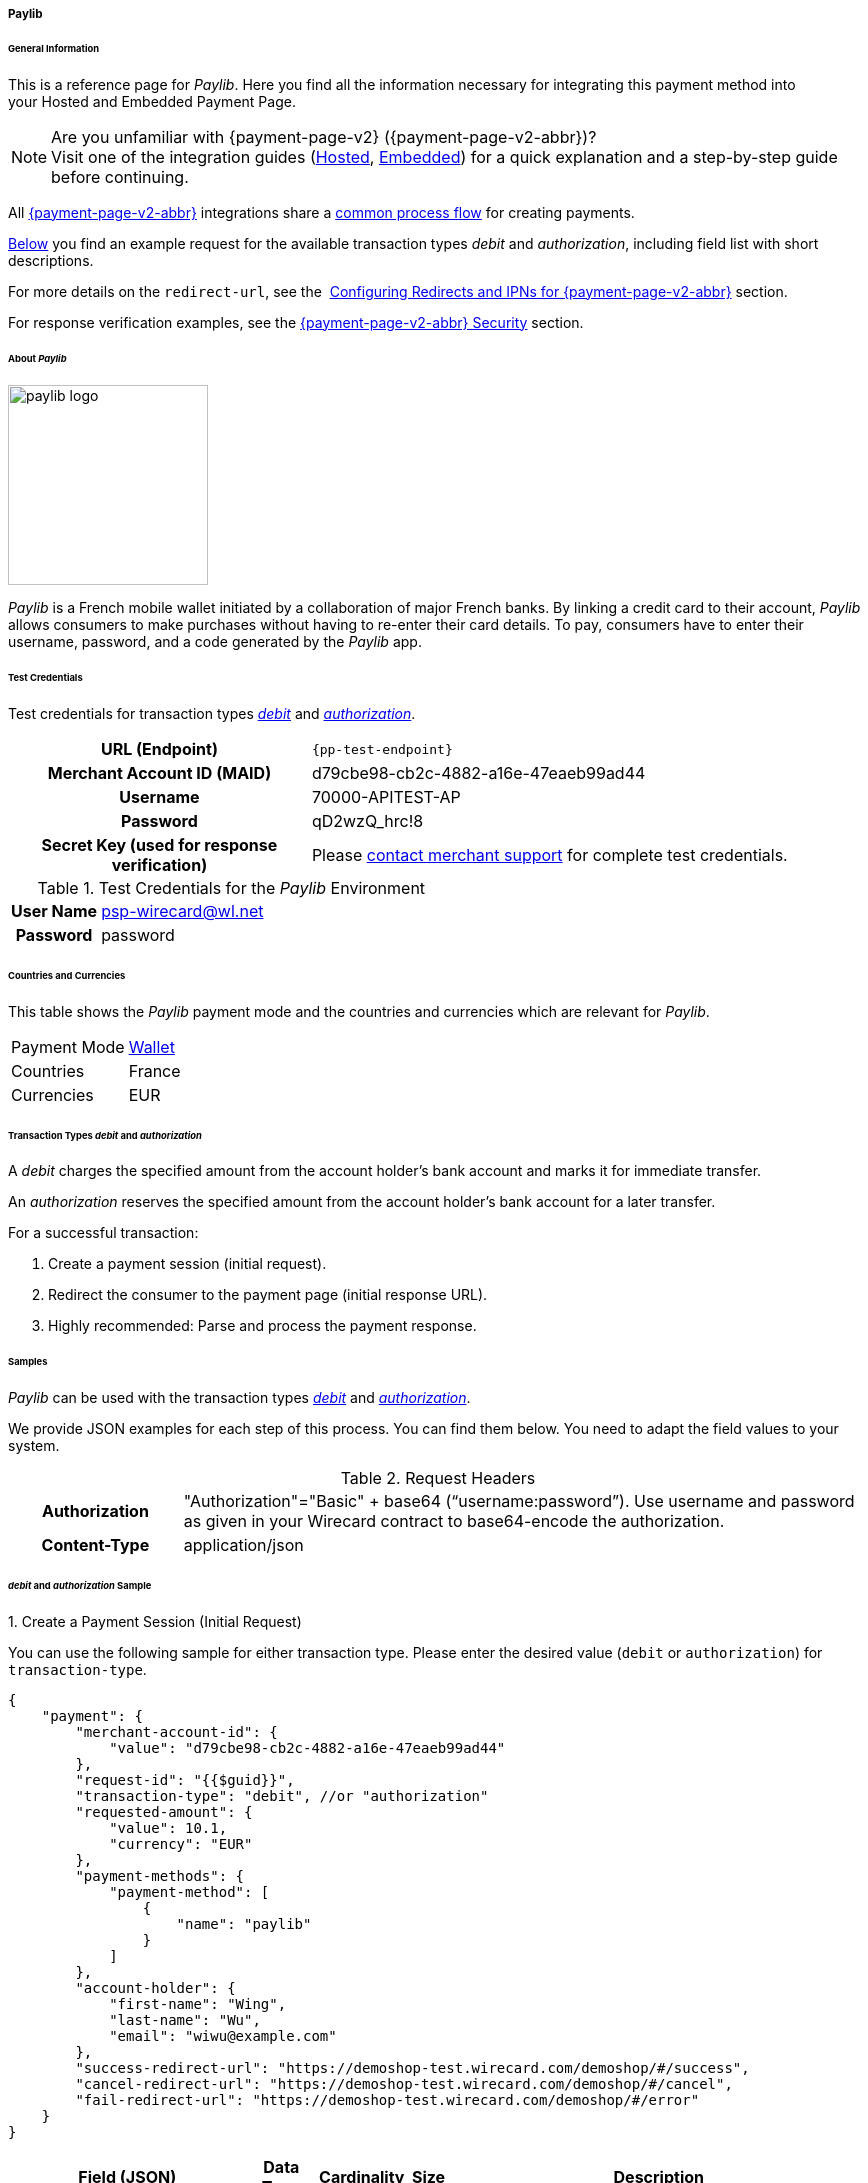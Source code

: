 [#PPv2_paylib]
===== Paylib

[#PPv2_paylib_General]
====== General Information

This is a reference page for _Paylib_. Here you find all the
information necessary for integrating this payment method into
your Hosted and Embedded Payment Page.

.Are you unfamiliar with {payment-page-v2} ({payment-page-v2-abbr})?

NOTE: Visit one of the integration guides
(<<PaymentPageSolutions_PPv2_HPP_Integration, Hosted>>,
<<PaymentPageSolutions_PPv2_EPP_Integration, Embedded>>) for a quick explanation and
a step-by-step guide before continuing.

All <<PPv2, {payment-page-v2-abbr}>> integrations share a
<<PPSolutions_PPv2_Workflow, common process flow>>﻿ for creating payments.

<<PPv2_paylib_Samples_debitauth, Below>> you find an example request for the available transaction types
_debit_ and _authorization_, including field list with short descriptions.

For more details on the ``redirect-url``, see the 
<<PPSolutions_PPv2_ConfigureRedirects, Configuring Redirects and IPNs for {payment-page-v2-abbr}>> section.

For response verification examples, see
the <<PPSolutions_PPv2_PPv2Security, {payment-page-v2-abbr} Security>> section.

[#PPv2_paylib_About]
====== About _Paylib_

image::images\03-01-04-06b-paylib/paylib_logo.png[paylib logo, 200]

_Paylib_ is a French mobile wallet initiated by a collaboration of major French banks. By linking a credit card to their account, _Paylib_ allows consumers to make purchases without having to re-enter their card details. To pay, consumers have to enter their username, password, and a code generated by the _Paylib_ app.

[#PPv2_paylib_TestCredentials]
====== Test Credentials

Test credentials for transaction types <<PPv2_paylib_TransactionType_debitauth_Create, _debit_>> and <<PPv2_paylib_TransactionType_debitauth_Create, _authorization_>>.

[cols="35h,65"]
|===
| URL (Endpoint)
| ``{pp-test-endpoint}``
| Merchant Account ID (MAID)
| d79cbe98-cb2c-4882-a16e-47eaeb99ad44
| Username
| 70000-APITEST-AP
| Password
| qD2wzQ_hrc!8
| Secret Key (used for response verification)
| Please <<ContactUs, contact merchant support>> for complete test credentials.
|===

[#PPv2_paylib_TestCredentials_Additional]
.Test Credentials for the _Paylib_ Environment

[cols="20h,80"]
|===
| User Name | psp-wirecard@wl.net
| Password | password
|===

[#PPv2_paylib_Countries]
====== Countries and Currencies

This table shows the _Paylib_ payment mode and the countries and currencies which
are relevant for _Paylib_.

[%autowidth]
|===
| Payment Mode | <<PaymentMethods_PaymentMode_Wallet, Wallet>>
| Countries    | France
| Currencies   | EUR
|===

[#PPv2_paylib_Transactions]
====== Transaction Types _debit_ and _authorization_

A _debit_ charges the specified amount from the account holder’s bank account and marks it for immediate transfer.

An _authorization_ reserves the specified amount from the account holder’s bank account for a later transfer.

For a successful transaction:

. Create a payment session (initial request).

. Redirect the consumer to the payment page (initial response URL).

. Highly recommended: Parse and process the payment response.


[#PPv2_paylib_Samples]
====== Samples

_Paylib_ can be used with the transaction types <<PPv2_paylib_TransactionType_debitauth_Create, _debit_>> and <<PPv2_paylib_TransactionType_debitauth_Create, _authorization_>>.

We provide JSON examples for each step of this process. You can find
them below. You need to adapt the field values to your system.

.Request Headers
[cols="20h,80"]
|===
| Authorization
| "Authorization"="Basic" + base64 (“username:password”). Use username and password as given in your
Wirecard contract to base64-encode the authorization.
| Content-Type
| application/json
|===


[#PPv2_paylib_Samples_debitauth]
======  _debit_ and _authorization_ Sample

[#PPv2_paylib_TransactionType_debitauth_Create]
.1. Create a Payment Session (Initial Request)

You can use the following sample for either transaction type. Please enter the desired value (``debit`` or ``authorization``) for ``transaction-type``.

[source,json]
----
{
    "payment": {
        "merchant-account-id": {
            "value": "d79cbe98-cb2c-4882-a16e-47eaeb99ad44"
        },
        "request-id": "{{$guid}}",
        "transaction-type": "debit", //or "authorization"
        "requested-amount": {
            "value": 10.1,
            "currency": "EUR"
        },
        "payment-methods": {
            "payment-method": [
                {
                    "name": "paylib"
                }
            ]
        },
        "account-holder": {
            "first-name": "Wing",
            "last-name": "Wu",
            "email": "wiwu@example.com"
        },
        "success-redirect-url": "https://demoshop-test.wirecard.com/demoshop/#/success",
        "cancel-redirect-url": "https://demoshop-test.wirecard.com/demoshop/#/cancel",
        "fail-redirect-url": "https://demoshop-test.wirecard.com/demoshop/#/error"
    }
}
----

[%autowidth]
|===
3+|Field (JSON) |Data Type |Cardinality |Size |Description

2+| merchant-account-id 
| value 
| String 
| Required 
| 36 
| A unique identifier assigned to every merchant account (by Wirecard).

3+| request-id 
| String 
| Required 
| 64 
| A unique identifier assigned to every request (by merchant). Used when searching for or referencing it later. ``{{$guid}}`` serves as a placeholder for a random request-id. +
Allowed characters: `[a-z0-9-_ ]`

3+| transaction-type 
| String 
| Required 
| n/a 
a| The requested transaction type. Available transaction types for _Paylib_:

- `debit`
- `authorization`

//-

.2+| requested-amount  
2+| value 
| Numeric 
| Required 
| 18.2 
| The full amount that is requested/contested in a transaction. 2 decimal places allowed. +
Use `.` (decimal point) as the separator. 
2+| currency 
| String 
| Required 
| 3 
a| The currency of the requested/contested
transaction amount. For _Paylib_ payments, the currency must be set to ``EUR``.

Format: 3-character abbreviation according to ISO 4217.

| payment-methods 
| payment-method 
| name 
| String 
| Required 
| 256 
| The name of the payment method used. Set this value to ``paylib``.

.3+| account-holder 
2+| first-name 
| String 
| Optional 
| 32 
| The first name of the account holder.

2+| last-name 
| String 
| Optional 
| 32 
| The last name of the account holder.

2+| email 
| String 
| Optional 
| 64 
| The email address of the account holder.

3+| success-redirect-url 
| String 
| Required 
| 2000 
a| The URL to which the consumer is redirected after a successful payment, e.g. ``{pp-redirect-url-success}``

3+| cancel-redirect-url 
| String 
| Required 
| 2000 
a| The URL to which the consumer is redirected after having canceled a payment, e.g. ``{pp-redirect-url-cancel}``

3+| fail-redirect-url 
| String 
| Required 
| 2000 
a| The URL to which the consumer is redirected after an unsuccessful payment, e.g. ``{pp-redirect-url-error}``
|===

[#PPv2_paylib_TransactionType_purchase_Redirect]
.2. Redirect the Consumer to the Payment Page (Sample Response URL)

[source,json]
----
{
    "payment-redirect-url": "https://wpp-test.wirecard.com/processing?wPaymentToken=CZByqrqTROlwiGN-lEODd-upp9B2-2n__f31qI8mA-g"
}
----

[%autowidth]
|===
| Field (JSON) | Data Type | Description

| payment-redirect-url 
| String 
| The URL which redirects to the payment
form. Sent as a response to the initial request.
|===


At this point, you need to redirect your consumer to
``payment-redirect-url`` (or render it in an _iframe_ depending on your
<<PPv2, integration method>>).

Consumers are redirected to the payment form. There they enter their
data and submit the form to confirm the payment. A payment can be:

- successful (``transaction-state: success``),
- failed (``transaction-state: failed``),
- canceled (``transaction-state: failed``) The consumer canceled the payment before/after submission.

//-

The transaction result is the value of ``transaction-state`` in the
payment response. More details (including the status code) can also be
found in the payment response, in the ``statuses`` object. Canceled
payments are returned as _failed_, but the
``status description`` indicates it was canceled.

In any case (unless the consumer cancels the transaction on a 3rd party
provider page), a base64-encoded response containing payment information
is sent to the configured redirection URL. See
<<PPSolutions_PPv2_ConfigureRedirects, Configuring Redirects and IPNs for {payment-page-v2-abbr}>>
for more details on redirection targets after payment and transaction status
notifications.

You can find a decoded payment response example below.


.3. Parse and Process the Payment Response (Decoded Payment Response)

[source,json]
----
{
    "payment": {
        "transaction-id": "b9e85877-1f01-418a-bd91-f8839b9e8569",
        "request-id": "f5dad8da-fc80-4dce-9d7b-9f5cdfb8a36b",
        "transaction-type": "debit",
        "transaction-state": "success",
        "completion-time-stamp": "2019-06-25T08:13:43",
        "requested-amount": {
            "currency": "EUR",
            "value": 10.100000
        },
        "statuses": {
            "status": [
                {
                    "description": "The resource was successfully created.",
                    "severity": "information",
                    "code": "201.0000"
                }
            ]
        },
        "authorization-code": "",
        "parent-transaction-id": "f45378ba-98dc-48f4-b539-60f6f681ef25",
        "card-token": {
            "token-id": "4610322451144455",
            "masked-account-number": "444444******4455"
        },
        "success-redirect-url": "https://demoshop-test.wirecard.com/demoshop/#/success",
        "processing-redirect-url": "https://sandbox-engine.thesolution.com/shop/processing.html",
        "merchant-account-id": {
            "value": "d79cbe98-cb2c-4882-a16e-47eaeb99ad44"
        },
        "cancel-redirect-url": "https://demoshop-test.wirecard.com/demoshop/#/cancel",
        "fail-redirect-url": "https://demoshop-test.wirecard.com/demoshop/#/error",
        "account-holder": {
            "account-info": {},
            "last-name": "Wu",
            "first-name": "Wing",
            "email": "wiwu@example.com"
        },
        "payment-methods": {
            "payment-method": [
                {
                    "payload": {},
                    "name": "paylib"
                }
            ]
        },
        "api-id": "wpp",
        "descriptor": "mda"
    }
}
----

[%autowidth]
|===
2+| Field (JSON) | Data Type | Description

2+| transaction-id 
| String 
| A unique identifier assigned for every transaction. This information is returned in the response only.

2+| request-id 
| String 
| A unique identifier assigned to every request (by merchant). Used when searching for or referencing it later.

2+| transaction-type 
| String 
| The requested transaction type. For _Paylib_ payments, the
transaction-type must be set to `authorization` or `debit`.

2+| transaction-state 
| String 
a| The current transaction state. +
Possible values:

- ``in-progress``
- ``success``
- ``failed``

//-

Typically, a transaction starts with state ``in-progress`` and finishes with state either ``success`` or ``failed``. This information is returned in the response only.

2+| completion-time-stamp 
| YYYY-MM-DD-Thh:mm:ss 
| The UTC/ISO time-stamp documents the time and date when the transaction was executed. +
Format: YYYY-MM-DDThh:mm:ss (ISO).

.2+| requested-amount 
| currency 
| String 
| The currency of the requested/contested transaction amount. For _Paylib_ payments, the currency must be set to ``EUR``. +
Format: 3-character abbreviation according to ISO 4217.
                      
| value    
| Numeric 
| The full amount that is requested/contested in a transaction.

.3+| status 
| description 
| String 
| The description of the transaction status message.

| severity    
| String 
a| The definition of the status message.

Possible values:

- ``information``
- ``warning``
- ``error``

//-

| code 
| String 
| Status code of the status message.

2+| authorization-code 
| String 
| Output code for transaction type ``authorization``.

2+| parent-transaction-id 
| String 
| The ID of the transaction referenced as a parent.

.2+| card-token 
| token-id 
| String 
| A unique identifier assigned to every card token.

| masked-account-number  
| String 
| This is the masked card account number of the consumer.

2+| success-redirect-url 
| String 
| The URL to which the consumer is redirected after a successful payment, e.g. ``{pp-redirect-url-success}``.

2+| processing-redirect-url 
| String 
| The URL to which the consumer is redirected after completing the payment. This is normally a page on the merchant’s website.

| merchant-account-id  
| value  
| String 
| A unique identifier assigned to every merchant account (by Wirecard).

2+| cancel-redirect-url 
| String 
| The URL to which the consumer is redirected after having canceled a payment, e.g. ``{pp-redirect-url-cancel}``.

2+| fail-redirect-url 
| String 
| The URL to which the consumer is redirected after a failed payment, e.g. ``{pp-redirect-url-error}``.

.3+| account-holder 
| first-name 
| String 
| The first name of the account holder.

| last-name  
| String 
| The last name of the account holder.

| email  
| String 
| The email address of the account holder.

.2+| payment-method 
| payload  
| String  
a| Only if `transaction-state` is `success`. This is the input field name of the form that the merchant has to submit to the Paylib URL.

| name 
| String 
| The name of the payment method used.

2+| api-id       
| String 
| Identifier of the currently used API.

2+| descriptor   
| String    
| Description of the transaction for account holder's bank statement purposes.
|===

[#PPv2_paylib_PostProcessing]
====== Post-Processing Operations 

WPP is best used to deal with one-off payments (e.g. regular, independent _debit_ transactions) or the initial transaction in a chain of them (e.g. a first _authorization_ in a chain of recurring transactions). However, when it comes to referencing a transaction for any kind of post-processing operation — such as a refund of one of your _debit_ transactions — use our <<RestApi, REST API>> directly.


[#PPv2_paylib_JSONNVP_Field_Reference]
====== JSON/NVP Field Reference

Here you can:

- find the NVP equivalents for JSON fields (for migrating merchants),
- see the structure of a full request (optional fields included).

//-

.JSON Structure for _Paylib_ Requests

[source,json]
----
 {
    "payment": {
        "merchant-account-id": {
            "value": "string"
        },
        "request-id": "string",
        "transaction-type": "string",
        "requested-amount": {
            "value": 0,
            "currency": "string"
        },
        "payment-methods": {
            "payment-method": [
                {
                    "name": "string"
                }
            ]
        },
        "account-holder": {
            "first-name": "string",
            "last-name": "string",
            "email": "string"
        },
        "descriptor": "string",
        "success-redirect-url": "string",
        "fail-redirect-url": "string",
        "cancel-redirect-url": "string"
    }
}
----

[#PPv2_paylib_JSON_NVPFields_Request]
[%autowidth]
|===
| Field (NVP) | Field (JSON) | JSON Parent

|merchant_account_id 
|value 
|merchant-account-id ({ })

|request_id 
|request-id 
|payment ({ })

|transaction_type 
|transaction-type 
|payment ({ })

|requested_amount 
|value 
|requested-amount ({ })

|requested_amount_currency 
|currency 
|requested-amount ({ })

|payment_method 
|payment-method ([ ])/name 
|payment-methods ({ })

|first_name 
|first-name 
|account-holder ({ })

|last_name 
|last-name 
|account-holder ({ })

|success_redirect_url |success-redirect-url |payment ({ })
|fail_redirect_url |fail-redirect-url |payment ({ })
|cancel_redirect_url |cancel-redirect-url |payment ({ })
|===


.Response-Only Fields

[source,json]
----
{
    "payment": {
        "transaction-id": "string",
        "transaction-state": "string",
        "completion-time-stamp": "YYYY-MM-DDThh:mm:ss",
        "api-id": "string",
        "statuses": {
            "status": [
                {
                    "description": "string",
                    "severity": "string",
                    "code": "string"
                }
            ]
        }
    }
}
----


[#PPv2_paylib_JSON_NVPFields_Response]
[%autowidth]
|===
| Field (NVP) | Field (JSON) | JSON Parent

|transaction_id 
|transaction-id 
|payment ({ })

|transaction_state 
|transaction-state 
|payment ({ })

|completion_time_stamp 
|completion-time-stamp 
|payment ({ })

|api_id 
|api-id 
|payment ({ })

|status_description_n 
|status ([ {} ])/ description 
|statuses ({ })

|status_severity_n 
|status ([ {} ])/ severity 
|statuses ({ })

|status_code_n 
|status ([ {} ])/ code 
|statuses ({ })
|===


//-
